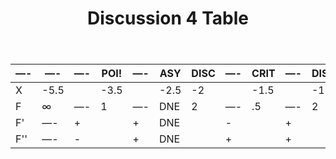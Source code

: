 #+TITLE: Discussion 4 Table
#+DESCRIPTION: Mainly being made since google docs makes scuff tables and I just found out how to make tables in org mode yesterday
    
| ---- | ----   | ---- | POI! | ---- | ASY  | DISC | ---- | CRIT | ---- | DISC | DISC | ---- | CRIT | ---- | DISC | DISC | ---- | CRIT | ---- | DISC | ASY  | ---- | POI! | ---- | ----    |
|------+--------+------+------+------+------+------+------+------+------+------+------+------+------+------+------+------+------+------+------+------+------+------+------+------+---------|
| X    | -5.5   |      | -3.5 |      | -2.5 |   -2 |      | -1.5 |      |   -1 | -.75 |      |    0 |      |  .75 |    1 |      |  1.5 |      |    2 | +2.5 |      |  3.5 |      | 5.5     |
| F    | \infty | ---- |    1 | ---- | DNE  |    2 | ---- |   .5 | ---- |    2 |  .25 | ---- | -2.5 | ---- |  .25 |    2 | ---- |   .5 | ---- |    2 | DNE  | ---- |    1 | ---- | -\infty |
|------+--------+------+------+------+------+------+------+------+------+------+------+------+------+------+------+------+------+------+------+------+------+------+------+------+---------|
| F'   | ----   | +    |      | +    | DNE  |      | -    |      | +    |      |      | -    |      | +    |      |      | -    |      | +    |      | DNE  | -    |      | -    | ----    |
| F''  | ----   | -    |      | +    | DNE  |      | +    |      | +    |      |      | +    |      | +    |      |      | +    |      | +    |      | DNE  | +    |      | -    | ----    |
